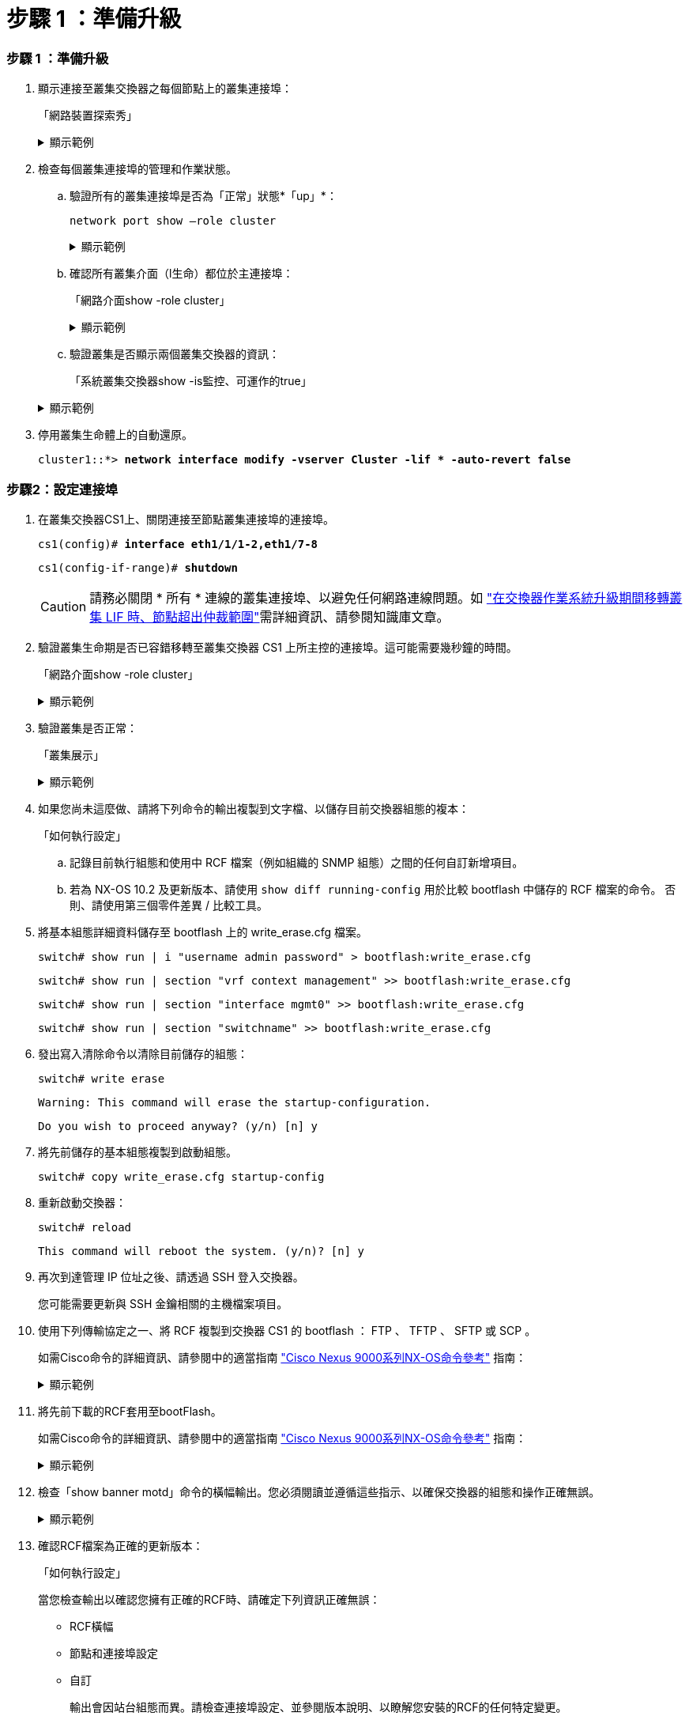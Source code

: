 = 步驟 1 ：準備升級
:allow-uri-read: 




=== 步驟 1 ：準備升級

. 顯示連接至叢集交換器之每個節點上的叢集連接埠：
+
「網路裝置探索秀」

+
.顯示範例
[%collapsible]
====
[listing, subs="+quotes"]
----
cluster1::*> *network device-discovery show*
Node/       Local  Discovered
Protocol    Port   Device (LLDP: ChassisID)  Interface         Platform
----------- ------ ------------------------- ----------------  --------
cluster1-01/cdp
            e0a    cs1                       Ethernet1/7       N9K-C9336C
            e0d    cs2                       Ethernet1/7       N9K-C9336C
cluster1-02/cdp
            e0a    cs1                       Ethernet1/8       N9K-C9336C
            e0d    cs2                       Ethernet1/8       N9K-C9336C
cluster1-03/cdp
            e0a    cs1                       Ethernet1/1/1     N9K-C9336C
            e0b    cs2                       Ethernet1/1/1     N9K-C9336C
cluster1-04/cdp
            e0a    cs1                       Ethernet1/1/2     N9K-C9336C
            e0b    cs2                       Ethernet1/1/2     N9K-C9336C
cluster1::*>
----
====
. 檢查每個叢集連接埠的管理和作業狀態。
+
.. 驗證所有的叢集連接埠是否為「正常」狀態*「up」*：
+
`network port show –role cluster`

+
.顯示範例
[%collapsible]
====
[listing, subs="+quotes"]
----
cluster1::*> *network port show -role cluster*

Node: cluster1-01
                                                                       Ignore
                                                  Speed(Mbps) Health   Health
Port      IPspace      Broadcast Domain Link MTU  Admin/Oper  Status   Status
--------- ------------ ---------------- ---- ---- ----------- -------- ------
e0a       Cluster      Cluster          up   9000  auto/100000 healthy false
e0d       Cluster      Cluster          up   9000  auto/100000 healthy false

Node: cluster1-02
                                                                       Ignore
                                                  Speed(Mbps) Health   Health
Port      IPspace      Broadcast Domain Link MTU  Admin/Oper  Status   Status
--------- ------------ ---------------- ---- ---- ----------- -------- ------
e0a       Cluster      Cluster          up   9000  auto/100000 healthy false
e0d       Cluster      Cluster          up   9000  auto/100000 healthy false
8 entries were displayed.

Node: cluster1-03

   Ignore
                                                  Speed(Mbps) Health   Health
Port      IPspace      Broadcast Domain Link MTU  Admin/Oper  Status   Status
--------- ------------ ---------------- ---- ---- ----------- -------- ------
e0a       Cluster      Cluster          up   9000  auto/10000 healthy  false
e0b       Cluster      Cluster          up   9000  auto/10000 healthy  false

Node: cluster1-04
                                                                       Ignore
                                                  Speed(Mbps) Health   Health
Port      IPspace      Broadcast Domain Link MTU  Admin/Oper  Status   Status
--------- ------------ ---------------- ---- ---- ----------- -------- ------
e0a       Cluster      Cluster          up   9000  auto/10000 healthy  false
e0b       Cluster      Cluster          up   9000  auto/10000 healthy  false
cluster1::*>
----
====
.. 確認所有叢集介面（l生命）都位於主連接埠：
+
「網路介面show -role cluster」

+
.顯示範例
[%collapsible]
====
[listing, subs="+quotes"]
----
cluster1::*> *network interface show -role cluster*
            Logical            Status     Network           Current      Current Is
Vserver     Interface          Admin/Oper Address/Mask      Node         Port    Home
----------- ------------------ ---------- ----------------- ------------ ------- ----
Cluster
            cluster1-01_clus1  up/up     169.254.3.4/23     cluster1-01  e0a     true
            cluster1-01_clus2  up/up     169.254.3.5/23     cluster1-01  e0d     true
            cluster1-02_clus1  up/up     169.254.3.8/23     cluster1-02  e0a     true
            cluster1-02_clus2  up/up     169.254.3.9/23     cluster1-02  e0d     true
            cluster1-03_clus1  up/up     169.254.1.3/23     cluster1-03  e0a     true
            cluster1-03_clus2  up/up     169.254.1.1/23     cluster1-03  e0b     true
            cluster1-04_clus1  up/up     169.254.1.6/23     cluster1-04  e0a     true
            cluster1-04_clus2  up/up     169.254.1.7/23     cluster1-04  e0b     true
8 entries were displayed.
cluster1::*>
----
====
.. 驗證叢集是否顯示兩個叢集交換器的資訊：
+
「系統叢集交換器show -is監控、可運作的true」

+
.顯示範例
[%collapsible]
====
[listing, subs="+quotes"]
----
cluster1::*> *system cluster-switch show -is-monitoring-enabled-operational true*
Switch                      Type               Address          Model
--------------------------- ------------------ ---------------- -----
cs1                         cluster-network    10.233.205.90    N9K-C9336C
     Serial Number: FOCXXXXXXGD
      Is Monitored: true
            Reason: None
  Software Version: Cisco Nexus Operating System (NX-OS) Software, Version
                    9.3(5)
    Version Source: CDP

cs2                         cluster-network    10.233.205.91    N9K-C9336C
     Serial Number: FOCXXXXXXGS
      Is Monitored: true
            Reason: None
  Software Version: Cisco Nexus Operating System (NX-OS) Software, Version
                    9.3(5)
    Version Source: CDP
cluster1::*>
----
====


. 停用叢集生命體上的自動還原。
+
`cluster1::*> *network interface modify -vserver Cluster -lif * -auto-revert false*`





=== 步驟2：設定連接埠

. 在叢集交換器CS1上、關閉連接至節點叢集連接埠的連接埠。
+
`cs1(config)# *interface eth1/1/1-2,eth1/7-8*`

+
`cs1(config-if-range)# *shutdown*`

+

CAUTION: 請務必關閉 * 所有 * 連線的叢集連接埠、以避免任何網路連線問題。如 https://kb.netapp.com/on-prem/ontap/OHW/OHW-KBs/Node_out_of_quorum_when_migrating_cluster_lif_during_switch_OS_upgrade["在交換器作業系統升級期間移轉叢集 LIF 時、節點超出仲裁範圍"^]需詳細資訊、請參閱知識庫文章。

. 驗證叢集生命期是否已容錯移轉至叢集交換器 CS1 上所主控的連接埠。這可能需要幾秒鐘的時間。
+
「網路介面show -role cluster」

+
.顯示範例
[%collapsible]
====
[listing, subs="+quotes"]
----
cluster1::*> *network interface show -role cluster*
            Logical           Status     Network            Current       Current Is
Vserver     Interface         Admin/Oper Address/Mask       Node          Port    Home
----------- ----------------- ---------- ------------------ ------------- ------- ----
Cluster
            cluster1-01_clus1 up/up      169.254.3.4/23     cluster1-01   e0a     true
            cluster1-01_clus2 up/up      169.254.3.5/23     cluster1-01   e0a     false
            cluster1-02_clus1 up/up      169.254.3.8/23     cluster1-02   e0a     true
            cluster1-02_clus2 up/up      169.254.3.9/23     cluster1-02   e0a     false
            cluster1-03_clus1 up/up      169.254.1.3/23     cluster1-03   e0a     true
            cluster1-03_clus2 up/up      169.254.1.1/23     cluster1-03   e0a     false
            cluster1-04_clus1 up/up      169.254.1.6/23     cluster1-04   e0a     true
            cluster1-04_clus2 up/up      169.254.1.7/23     cluster1-04   e0a     false
8 entries were displayed.
cluster1::*>
----
====
. 驗證叢集是否正常：
+
「叢集展示」

+
.顯示範例
[%collapsible]
====
[listing, subs="+quotes"]
----
cluster1::*> *cluster show*
Node                 Health  Eligibility   Epsilon
-------------------- ------- ------------  -------
cluster1-01          true    true          false
cluster1-02          true    true          false
cluster1-03          true    true          true
cluster1-04          true    true          false
4 entries were displayed.
cluster1::*>
----
====
. 如果您尚未這麼做、請將下列命令的輸出複製到文字檔、以儲存目前交換器組態的複本：
+
「如何執行設定」

+
.. 記錄目前執行組態和使用中 RCF 檔案（例如組織的 SNMP 組態）之間的任何自訂新增項目。
.. 若為 NX-OS 10.2 及更新版本、請使用 `show diff running-config` 用於比較 bootflash 中儲存的 RCF 檔案的命令。  否則、請使用第三個零件差異 / 比較工具。


. 將基本組態詳細資料儲存至 bootflash 上的 write_erase.cfg 檔案。
+
`switch# show run | i "username admin password" > bootflash:write_erase.cfg`

+
`switch# show run | section "vrf context management" >> bootflash:write_erase.cfg`

+
`switch# show run | section "interface mgmt0" >> bootflash:write_erase.cfg`

+
`switch# show run | section "switchname" >> bootflash:write_erase.cfg`

. 發出寫入清除命令以清除目前儲存的組態：
+
`switch# write erase`

+
`Warning: This command will erase the startup-configuration.`

+
`Do you wish to proceed anyway? (y/n)  [n] y`

. 將先前儲存的基本組態複製到啟動組態。
+
`switch# copy write_erase.cfg startup-config`

. 重新啟動交換器：
+
`switch# reload`

+
`This command will reboot the system. (y/n)?  [n] y`

. 再次到達管理 IP 位址之後、請透過 SSH 登入交換器。
+
您可能需要更新與 SSH 金鑰相關的主機檔案項目。

. 使用下列傳輸協定之一、將 RCF 複製到交換器 CS1 的 bootflash ： FTP 、 TFTP 、 SFTP 或 SCP 。
+
如需Cisco命令的詳細資訊、請參閱中的適當指南 https://www.cisco.com/c/en/us/support/switches/nexus-9336c-fx2-switch/model.html#CommandReferences["Cisco Nexus 9000系列NX-OS命令參考"^] 指南：

+
.顯示範例
[%collapsible]
====
此範例顯示使用 TFTP 將 RCF 複製到交換器 CS1 上的 bootflash ：

[listing, subs="+quotes"]
----
cs1# *copy tftp: bootflash: vrf management*
Enter source filename: *Nexus_9336C_RCF_v1.6-Cluster-HA-Breakout.txt*
Enter hostname for the tftp server: *172.22.201.50*
Trying to connect to tftp server......Connection to Server Established.
TFTP get operation was successful
Copy complete, now saving to disk (please wait)...
----
====
. 將先前下載的RCF套用至bootFlash。
+
如需Cisco命令的詳細資訊、請參閱中的適當指南 https://www.cisco.com/c/en/us/support/switches/nexus-9336c-fx2-switch/model.html#CommandReferences["Cisco Nexus 9000系列NX-OS命令參考"^] 指南：

+
.顯示範例
[%collapsible]
====
此範例顯示RCF檔案 `Nexus_9336C_RCF_v1.6-Cluster-HA-Breakout.txt` 安裝在交換器 CS1 上：

[listing]
----
cs1# copy Nexus_9336C_RCF_v1.6-Cluster-HA-Breakout.txt running-config echo-commands
----
====
. 檢查「show banner motd」命令的橫幅輸出。您必須閱讀並遵循這些指示、以確保交換器的組態和操作正確無誤。
+
.顯示範例
[%collapsible]
====
[listing]
----
cs1# show banner motd

******************************************************************************
* NetApp Reference Configuration File (RCF)
*
* Switch   : Nexus N9K-C9336C-FX2
* Filename : Nexus_9336C_RCF_v1.6-Cluster-HA-Breakout.txt
* Date     : 10-23-2020
* Version  : v1.6
*
* Port Usage:
* Ports  1- 3: Breakout mode (4x10G) Intra-Cluster Ports, int e1/1/1-4, e1/2/1-4
, e1/3/1-4
* Ports  4- 6: Breakout mode (4x25G) Intra-Cluster/HA Ports, int e1/4/1-4, e1/5/
1-4, e1/6/1-4
* Ports  7-34: 40/100GbE Intra-Cluster/HA Ports, int e1/7-34
* Ports 35-36: Intra-Cluster ISL Ports, int e1/35-36
*
* Dynamic breakout commands:
* 10G: interface breakout module 1 port <range> map 10g-4x
* 25G: interface breakout module 1 port <range> map 25g-4x
*
* Undo breakout commands and return interfaces to 40/100G configuration in confi
g mode:
* no interface breakout module 1 port <range> map 10g-4x
* no interface breakout module 1 port <range> map 25g-4x
* interface Ethernet <interfaces taken out of breakout mode>
* inherit port-profile 40-100G
* priority-flow-control mode auto
* service-policy input HA
* exit
*
******************************************************************************
----
====
. 確認RCF檔案為正確的更新版本：
+
「如何執行設定」

+
當您檢查輸出以確認您擁有正確的RCF時、請確定下列資訊正確無誤：

+
** RCF橫幅
** 節點和連接埠設定
** 自訂
+
輸出會因站台組態而異。請檢查連接埠設定、並參閱版本說明、以瞭解您安裝的RCF的任何特定變更。



. 重新套用任何先前的自訂項目至交換器組態。如link:cabling-considerations-9336c-fx2.html["檢閱纜線佈線和組態考量"]需進一步變更的詳細資料、請參閱。
. 驗證 RCF 版本、自訂新增項目和交換器設定是否正確之後、請將執行組態檔案複製到啟動組態檔案。
+
如需Cisco命令的詳細資訊、請參閱中的適當指南 https://www.cisco.com/c/en/us/support/switches/nexus-9336c-fx2-switch/model.html#CommandReferences["Cisco Nexus 9000系列NX-OS命令參考"^] 指南：

+
`cs1# copy running-config startup-config`

+
`[########################################] 100% Copy complete`

. 重新開機交換器CS1。您可以在交換器重新開機時忽略節點上報告的「叢集交換器健全狀況監視器」警示和「叢集連接埠關閉」事件。
+
`cs1# *reload*`

+
`This command will reboot the system. (y/n)?  [n] *y*`

. 驗證叢集上叢集連接埠的健全狀況。
+
.. 驗證叢集內所有節點的叢集連接埠是否正常運作：
+
「網路連接埠show -role cluster」

+
.顯示範例
[%collapsible]
====
[listing, subs="+quotes"]
----
cluster1::*> *network port show -role cluster*

Node: cluster1-01
                                                                       Ignore
                                                  Speed(Mbps) Health   Health
Port      IPspace      Broadcast Domain Link MTU  Admin/Oper  Status   Status
--------- ------------ ---------------- ---- ---- ----------- -------- ------
e0a       Cluster      Cluster          up   9000  auto/10000 healthy  false
e0b       Cluster      Cluster          up   9000  auto/10000 healthy  false

Node: cluster1-02
                                                                       Ignore
                                                  Speed(Mbps) Health   Health
Port      IPspace      Broadcast Domain Link MTU  Admin/Oper  Status   Status
--------- ------------ ---------------- ---- ---- ----------- -------- ------
e0a       Cluster      Cluster          up   9000  auto/10000 healthy  false
e0b       Cluster      Cluster          up   9000  auto/10000 healthy  false

Node: cluster1-03
                                                                       Ignore
                                                  Speed(Mbps) Health   Health
Port      IPspace      Broadcast Domain Link MTU  Admin/Oper  Status   Status
--------- ------------ ---------------- ---- ---- ----------- -------- ------
e0a       Cluster      Cluster          up   9000  auto/100000 healthy false
e0d       Cluster      Cluster          up   9000  auto/100000 healthy false

Node: cluster1-04
                                                                       Ignore
                                                  Speed(Mbps) Health   Health
Port      IPspace      Broadcast Domain Link MTU  Admin/Oper  Status   Status
--------- ------------ ---------------- ---- ---- ----------- -------- ------
e0a       Cluster      Cluster          up   9000  auto/100000 healthy false
e0d       Cluster      Cluster          up   9000  auto/100000 healthy false
8 entries were displayed.
----
====
.. 驗證叢集的交換器健全狀況。
+
「network device-dDiscovery show -protocol cup」

+
.顯示範例
[%collapsible]
====
[listing, subs="+quotes"]
----
cluster1::*> *network device-discovery show -protocol cdp*
Node/       Local  Discovered
Protocol    Port   Device (LLDP: ChassisID)  Interface         Platform
----------- ------ ------------------------- ----------------- --------
cluster1-01/cdp
            e0a    cs1                       Ethernet1/7       N9K-C9336C
            e0d    cs2                       Ethernet1/7       N9K-C9336C
cluster01-2/cdp
            e0a    cs1                       Ethernet1/8       N9K-C9336C
            e0d    cs2                       Ethernet1/8       N9K-C9336C
cluster01-3/cdp
            e0a    cs1                       Ethernet1/1/1     N9K-C9336C
            e0b    cs2                       Ethernet1/1/1     N9K-C9336C
cluster1-04/cdp
            e0a    cs1                       Ethernet1/1/2     N9K-C9336C
            e0b    cs2                       Ethernet1/1/2     N9K-C9336C

cluster1::*> *system cluster-switch show -is-monitoring-enabled-operational true*
Switch                      Type               Address          Model
--------------------------- ------------------ ---------------- -----
cs1                         cluster-network    10.233.205.90    NX9-C9336C
     Serial Number: FOCXXXXXXGD
      Is Monitored: true
            Reason: None
  Software Version: Cisco Nexus Operating System (NX-OS) Software, Version
                    9.3(5)
    Version Source: CDP

cs2                         cluster-network    10.233.205.91    NX9-C9336C
     Serial Number: FOCXXXXXXGS
      Is Monitored: true
            Reason: None
  Software Version: Cisco Nexus Operating System (NX-OS) Software, Version
                    9.3(5)
    Version Source: CDP

2 entries were displayed.
----
您可能會在CS1交換器主控台觀察到下列輸出、視先前載入交換器的RCF版本而定：

[listing]
----
2020 Nov 17 16:07:18 cs1 %$ VDC-1 %$ %STP-2-UNBLOCK_CONSIST_PORT: Unblocking port port-channel1 on VLAN0092. Port consistency restored.
2020 Nov 17 16:07:23 cs1 %$ VDC-1 %$ %STP-2-BLOCK_PVID_PEER: Blocking port-channel1 on VLAN0001. Inconsistent peer vlan.
2020 Nov 17 16:07:23 cs1 %$ VDC-1 %$ %STP-2-BLOCK_PVID_LOCAL: Blocking port-channel1 on VLAN0092. Inconsistent local vlan.
----
====


. 驗證叢集是否正常：
+
「叢集展示」

+
.顯示範例
[%collapsible]
====
[listing, subs="+quotes"]
----
cluster1::*> *cluster show*
Node                 Health   Eligibility   Epsilon
-------------------- -------- ------------- -------
cluster1-01          true     true          false
cluster1-02          true     true          false
cluster1-03          true     true          true
cluster1-04          true     true          false
4 entries were displayed.
cluster1::*>
----
====
. 在交換器 CS2 上重複步驟 1 至 18 。
. 在叢集生命體上啟用自動還原。
+
`cluster1::*> *network interface modify -vserver Cluster -lif * -auto-revert True*`





=== 步驟 3 ：驗證叢集網路組態和叢集健全狀況

. 驗證連接至叢集連接埠的交換器連接埠是否為* up*。
+
`show interface brief`

+
.顯示範例
[%collapsible]
====
[listing, subs="+quotes"]
----
cs1# *show interface brief | grep up*
.
.
Eth1/1/1      1       eth  access up      none                    10G(D) --
Eth1/1/2      1       eth  access up      none                    10G(D) --
Eth1/7        1       eth  trunk  up      none                   100G(D) --
Eth1/8        1       eth  trunk  up      none                   100G(D) --
.
.
----
====
. 確認預期的節點仍已連線：
+
「How cup neighbor」

+
.顯示範例
[%collapsible]
====
[listing, subs="+quotes"]
----
cs1# *show cdp neighbors*

Capability Codes: R - Router, T - Trans-Bridge, B - Source-Route-Bridge
                  S - Switch, H - Host, I - IGMP, r - Repeater,
                  V - VoIP-Phone, D - Remotely-Managed-Device,
                  s - Supports-STP-Dispute

Device-ID          Local Intrfce  Hldtme Capability  Platform      Port ID
node1              Eth1/1         133    H           FAS2980       e0a
node2              Eth1/2         133    H           FAS2980       e0a
cs1                Eth1/35        175    R S I s     N9K-C9336C    Eth1/35
cs1                Eth1/36        175    R S I s     N9K-C9336C    Eth1/36

Total entries displayed: 4
----
====
. 使用下列命令、確認叢集節點位於正確的叢集 VLAN 中：
+
`show vlan brief`

+
`show interface trunk`

+
.顯示範例
[%collapsible]
====
[listing, subs="+quotes"]
----
cs1# *show vlan brief*

VLAN Name                             Status    Ports
---- -------------------------------- --------- -------------------------------
1    default                          active    Po1, Eth1/1, Eth1/2, Eth1/3
                                                Eth1/4, Eth1/5, Eth1/6, Eth1/7
                                                Eth1/8, Eth1/35, Eth1/36
                                                Eth1/9/1, Eth1/9/2, Eth1/9/3
                                                Eth1/9/4, Eth1/10/1, Eth1/10/2
                                                Eth1/10/3, Eth1/10/4
17   VLAN0017                         active    Eth1/1, Eth1/2, Eth1/3, Eth1/4
                                                Eth1/5, Eth1/6, Eth1/7, Eth1/8
                                                Eth1/9/1, Eth1/9/2, Eth1/9/3
                                                Eth1/9/4, Eth1/10/1, Eth1/10/2
                                                Eth1/10/3, Eth1/10/4
18   VLAN0018                         active    Eth1/1, Eth1/2, Eth1/3, Eth1/4
                                                Eth1/5, Eth1/6, Eth1/7, Eth1/8
                                                Eth1/9/1, Eth1/9/2, Eth1/9/3
                                                Eth1/9/4, Eth1/10/1, Eth1/10/2
                                                Eth1/10/3, Eth1/10/4
31   VLAN0031                         active    Eth1/11, Eth1/12, Eth1/13
                                                Eth1/14, Eth1/15, Eth1/16
                                                Eth1/17, Eth1/18, Eth1/19
                                                Eth1/20, Eth1/21, Eth1/22
32   VLAN0032                         active    Eth1/23, Eth1/24, Eth1/25
                                                Eth1/26, Eth1/27, Eth1/28
                                                Eth1/29, Eth1/30, Eth1/31
                                                Eth1/32, Eth1/33, Eth1/34
33   VLAN0033                         active    Eth1/11, Eth1/12, Eth1/13
                                                Eth1/14, Eth1/15, Eth1/16
                                                Eth1/17, Eth1/18, Eth1/19
                                                Eth1/20, Eth1/21, Eth1/22
34   VLAN0034                         active    Eth1/23, Eth1/24, Eth1/25
                                                Eth1/26, Eth1/27, Eth1/28
                                                Eth1/29, Eth1/30, Eth1/31
                                                Eth1/32, Eth1/33, Eth1/34

cs1# *show interface trunk*

-----------------------------------------------------
Port          Native  Status        Port
              Vlan                  Channel
-----------------------------------------------------
Eth1/1        1       trunking      --
Eth1/2        1       trunking      --
Eth1/3        1       trunking      --
Eth1/4        1       trunking      --
Eth1/5        1       trunking      --
Eth1/6        1       trunking      --
Eth1/7        1       trunking      --
Eth1/8        1       trunking      --
Eth1/9/1      1       trunking      --
Eth1/9/2      1       trunking      --
Eth1/9/3      1       trunking      --
Eth1/9/4      1       trunking      --
Eth1/10/1     1       trunking      --
Eth1/10/2     1       trunking      --
Eth1/10/3     1       trunking      --
Eth1/10/4     1       trunking      --
Eth1/11       33      trunking      --
Eth1/12       33      trunking      --
Eth1/13       33      trunking      --
Eth1/14       33      trunking      --
Eth1/15       33      trunking      --
Eth1/16       33      trunking      --
Eth1/17       33      trunking      --
Eth1/18       33      trunking      --
Eth1/19       33      trunking      --
Eth1/20       33      trunking      --
Eth1/21       33      trunking      --
Eth1/22       33      trunking      --
Eth1/23       34      trunking      --
Eth1/24       34      trunking      --
Eth1/25       34      trunking      --
Eth1/26       34      trunking      --
Eth1/27       34      trunking      --
Eth1/28       34      trunking      --
Eth1/29       34      trunking      --
Eth1/30       34      trunking      --
Eth1/31       34      trunking      --
Eth1/32       34      trunking      --
Eth1/33       34      trunking      --
Eth1/34       34      trunking      --
Eth1/35       1       trnk-bndl     Po1
Eth1/36       1       trnk-bndl     Po1
Po1           1       trunking      --

------------------------------------------------------
Port          Vlans Allowed on Trunk
------------------------------------------------------
Eth1/1        1,17-18
Eth1/2        1,17-18
Eth1/3        1,17-18
Eth1/4        1,17-18
Eth1/5        1,17-18
Eth1/6        1,17-18
Eth1/7        1,17-18
Eth1/8        1,17-18
Eth1/9/1      1,17-18
Eth1/9/2      1,17-18
Eth1/9/3      1,17-18
Eth1/9/4      1,17-18
Eth1/10/1     1,17-18
Eth1/10/2     1,17-18
Eth1/10/3     1,17-18
Eth1/10/4     1,17-18
Eth1/11       31,33
Eth1/12       31,33
Eth1/13       31,33
Eth1/14       31,33
Eth1/15       31,33
Eth1/16       31,33
Eth1/17       31,33
Eth1/18       31,33
Eth1/19       31,33
Eth1/20       31,33
Eth1/21       31,33
Eth1/22       31,33
Eth1/23       32,34
Eth1/24       32,34
Eth1/25       32,34
Eth1/26       32,34
Eth1/27       32,34
Eth1/28       32,34
Eth1/29       32,34
Eth1/30       32,34
Eth1/31       32,34
Eth1/32       32,34
Eth1/33       32,34
Eth1/34       32,34
Eth1/35       1
Eth1/36       1
Po1           1
..
..
..
..
..
----
====
+

NOTE: 如需特定連接埠和 VLAN 使用詳細資料、請參閱 RCF 中的橫幅和重要附註一節。

. 確認CS1與CS2之間的ISL正常運作：
+
「How port-channel Summary」

+
.顯示範例
[%collapsible]
====
[listing, subs="+quotes"]
----
cs1# *show port-channel summary*
Flags:  D - Down        P - Up in port-channel (members)
        I - Individual  H - Hot-standby (LACP only)
        s - Suspended   r - Module-removed
        b - BFD Session Wait
        S - Switched    R - Routed
        U - Up (port-channel)
        p - Up in delay-lacp mode (member)
        M - Not in use. Min-links not met
--------------------------------------------------------------------------------
Group Port-       Type     Protocol  Member Ports      Channel
--------------------------------------------------------------------------------
1     Po1(SU)     Eth      LACP      Eth1/35(P)        Eth1/36(P)
cs1#
----
====
. 驗證叢集生命區是否已還原至其主連接埠：
+
「網路介面show -role cluster」

+
.顯示範例
[%collapsible]
====
[listing, subs="+quotes"]
----
cluster1::*> *network interface show -role cluster*
            Logical            Status     Network            Current             Current Is
Vserver     Interface          Admin/Oper Address/Mask       Node                Port    Home
----------- ------------------ ---------- ------------------ ------------------- ------- ----
Cluster
            cluster1-01_clus1  up/up      169.254.3.4/23     cluster1-01         e0d     true
            cluster1-01_clus2  up/up      169.254.3.5/23     cluster1-01         e0d     true
            cluster1-02_clus1  up/up      169.254.3.8/23     cluster1-02         e0d     true
            cluster1-02_clus2  up/up      169.254.3.9/23     cluster1-02         e0d     true
            cluster1-03_clus1  up/up      169.254.1.3/23     cluster1-03         e0b     true
            cluster1-03_clus2  up/up      169.254.1.1/23     cluster1-03         e0b     true
            cluster1-04_clus1  up/up      169.254.1.6/23     cluster1-04         e0b     true
            cluster1-04_clus2  up/up      169.254.1.7/23     cluster1-04         e0b     true
8 entries were displayed.
cluster1::*>
----
====
+
如果有任何叢集生命期尚未返回其主連接埠、請從本機節點手動還原：

+
`network interface revert -vserver vserver_name -lif lif_name`

. 驗證叢集是否正常：
+
「叢集展示」

+
.顯示範例
[%collapsible]
====
[listing, subs="+quotes"]
----
cluster1::*> *cluster show*
Node                 Health  Eligibility   Epsilon
-------------------- ------- ------------- -------
cluster1-01          true    true          false
cluster1-02          true    true          false
cluster1-03          true    true          true
cluster1-04          true    true          false
4 entries were displayed.
cluster1::*>
----
====
. 驗證遠端叢集介面的連線能力：


[role="tabbed-block"]
====
.更新版本ONTAP
--
您可以使用 `network interface check cluster-connectivity` 命令以啟動叢集連線的存取檢查、然後顯示詳細資料：

`network interface check cluster-connectivity start` 和 `network interface check cluster-connectivity show`

[listing, subs="+quotes"]
----
cluster1::*> *network interface check cluster-connectivity start*
----
* 注意： * 請等待數秒後再執行 `show`命令以顯示詳細資料。

[listing, subs="+quotes"]
----
cluster1::*> *network interface check cluster-connectivity show*
                                  Source               Destination         Packet
Node   Date                       LIF                  LIF                 Loss
------ -------------------------- -------------------- ------------------- -----------
node1
       3/5/2022 19:21:18 -06:00   cluster1-01_clus2    cluster1-02-clus1   none
       3/5/2022 19:21:20 -06:00   cluster1-01_clus2    cluster1-02_clus2   none
node2
       3/5/2022 19:21:18 -06:00   cluster1-02_clus2    cluster1-01_clus1   none
       3/5/2022 19:21:20 -06:00   cluster1-02_clus2    cluster1-01_clus2   none
----
--
.所有 ONTAP 版本
--
對於所有 ONTAP 版本、您也可以使用 `cluster ping-cluster -node <name>` 檢查連線能力的命令：

`cluster ping-cluster -node <name>`

[listing, subs="+quotes"]
----
cluster1::*> *cluster ping-cluster -node local*
Host is cluster1-03
Getting addresses from network interface table...
Cluster cluster1-03_clus1 169.254.1.3 cluster1-03 e0a
Cluster cluster1-03_clus2 169.254.1.1 cluster1-03 e0b
Cluster cluster1-04_clus1 169.254.1.6 cluster1-04 e0a
Cluster cluster1-04_clus2 169.254.1.7 cluster1-04 e0b
Cluster cluster1-01_clus1 169.254.3.4 cluster1-01 e0a
Cluster cluster1-01_clus2 169.254.3.5 cluster1-01 e0d
Cluster cluster1-02_clus1 169.254.3.8 cluster1-02 e0a
Cluster cluster1-02_clus2 169.254.3.9 cluster1-02 e0d
Local = 169.254.1.3 169.254.1.1
Remote = 169.254.1.6 169.254.1.7 169.254.3.4 169.254.3.5 169.254.3.8 169.254.3.9
Cluster Vserver Id = 4294967293
Ping status:
............
Basic connectivity succeeds on 12 path(s)
Basic connectivity fails on 0 path(s)
................................................
Detected 9000 byte MTU on 12 path(s):
    Local 169.254.1.3 to Remote 169.254.1.6
    Local 169.254.1.3 to Remote 169.254.1.7
    Local 169.254.1.3 to Remote 169.254.3.4
    Local 169.254.1.3 to Remote 169.254.3.5
    Local 169.254.1.3 to Remote 169.254.3.8
    Local 169.254.1.3 to Remote 169.254.3.9
    Local 169.254.1.1 to Remote 169.254.1.6
    Local 169.254.1.1 to Remote 169.254.1.7
    Local 169.254.1.1 to Remote 169.254.3.4
    Local 169.254.1.1 to Remote 169.254.3.5
    Local 169.254.1.1 to Remote 169.254.3.8
    Local 169.254.1.1 to Remote 169.254.3.9
Larger than PMTU communication succeeds on 12 path(s)
RPC status:
6 paths up, 0 paths down (tcp check)
6 paths up, 0 paths down (udp check)
----
--
====
.接下來呢？
link:configure-ssh-keys.html["驗證SSH組態"]。
